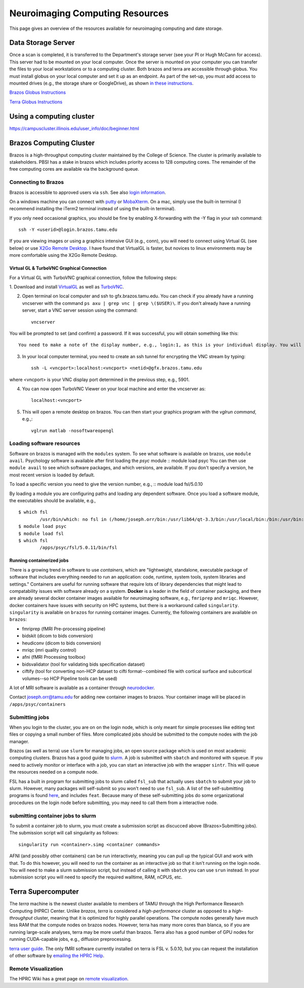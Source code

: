 ********************************
Neuroimaging Computing Resources
********************************
This page gives an overview of the resources available for neuroimaging computing and date storage. 

===================
Data Storage Server
===================
Once a scan is completed, it is transferred to the Department's storage server (see your PI or Hugh McCann for access). This server had to be mounted on your local computer. Once the server is mounted on your computer you can transfer the files to your local workstations or to a computing cluster. Both brazos and terra are accessible through globus. You must install globus on your local computer and set it up as an endpoint. As part of the set-up, you must add access to mounted drives (e.g., the storage share or GoogleDrive), as shown `in these instructions <https://docs.globus.org/how-to/globus-connect-personal-mac/>`_.

`Brazos Globus Instructions <http://www.brazos.tamu.edu/docs/globusonline.html/>`_

`Terra Globus Instructions <https://hprc.tamu.edu/wiki/SW:GlobusConnect>`_

=========================
Using a computing cluster
=========================
https://campuscluster.illinois.edu/user_info/doc/beginner.html

========================
Brazos Computing Cluster
========================
Brazos is a high-throughput computing cluster maintained by the College of Science. The cluster is primarily available to stakeholders. PBSI has a stake in brazos which includes priority access to 128 computing cores. The remainder of the free computing cores are available via the background queue. 

Connecting to Brazos
--------------------
Brazos is accessible to approved users via ``ssh``. See also `login information <http://www.brazos.tamu.edu/docs/login.html/>`_.

On a windows machine you can connect with `putty <https://www.putty.org/>`_ or `MobaXterm <https://mobaxterm.mobatek.net/>`_. On a mac, simply use the built-in terminal (I recommend installing the iTerm2 terminal instead of using the built-in terminal).  

If you only need occasional graphics, you should be fine by enabling X-forwarding with the -Y flag in your ssh command::

	ssh -Y <userid>@login.brazos.tamu.edu

If you are viewing images or using a graphics intensive GUI (e.g., conn), you will need to connect using Virtual GL (see below) or use `X2Go Remote Desktop <http://www.brazos.tamu.edu/docs/graphical_login.html>`_. I have found that VirtualGL is faster, but novices to linux environments may be more comfortable using the X2Go Remote Desktop.

Virtual GL & TurboVNC Graphical Connection
~~~~~~~~~~~~~~~~~~~~~~~~~~~~~~~~~~~~~~~~~~
For a Virtual GL with TurboVNC graphical connection, follow the following steps:

\1. Download and install `VirtualGL <https://sourceforge.net/projects/virtualgl/files/>`_ as well as `TurboVNC <https://sourceforge.net/projects/turbovnc/files/>`_.

2. Open terminal on local computer and ssh to gfx.brazos.tamu.edu. You can check if you already have a running vncserver with the command ``ps axu | grep vnc | grep \($USER)\``. If you don't already have a running server, start a VNC server session using the command::

	vncserver

You will be prompted to set (and confirm) a password. If it was successful, you will obtain something like this::

	You need to make a note of the display number, e.g., login:1, as this is your individual display. You will next need to ssh while opening a tunnel to the VNC display port, which is determined by added the display number to `5900`, e.g., `1 + 5900 = 5901`. You should now exit to close your ssh connection.

3. In your local computer terminal, you need to create an ssh tunnel for encrypting the VNC stream by typing::	

	ssh -L <vncport>:localhost:<vncport> <netid>@gfx.brazos.tamu.edu

where <vncport> is your VNC display port determined in the previous step, e.g., 5901. 

4. You can now open TurboVNC Viewer on your local machine and enter the vncserver as::

	localhost:<vncport>

5. This will open a remote desktop on brazos. You can then start your graphics program with the `vglrun command`, e.g.,::

	vglrun matlab -nosoftwareopengl

Loading software resources
--------------------------
Software on brazos is managed with the ``modules`` system. To see what software is available on brazos, use ``module avail``. Psychology software is available after first loading the `psyc` module
:: module load psyc
You can then use ``module avail`` to see which software packages, and which versions, are available. If you don't specify a version, he most recent version is loaded by default.

To load a specific version you need to give the version number, e.g.,
:: module load fsl/5.0.10

By loading a module you are configuring paths and loading any dependent software. Once you load a software module, the executables should be available, e.g.,
:: 	

	$ which fsl
		/usr/bin/which: no fsl in (/home/joseph.orr/bin:/usr/lib64/qt-3.3/bin:/usr/local/bin:/bin:/usr/bin:/usr/local/sbin:/usr/sbin:/sbin:/usr/local/bin/brazos)
	$ module load psyc
	$ module load fsl
	$ which fsl
		/apps/psyc/fsl/5.0.11/bin/fsl

Running containerized jobs  
~~~~~~~~~~~~~~~~~~~~~~~~~~
There is a growing trend in software to use *containers*, which are "lightweight, standalone, executable package of software that includes everything needed to run an application: code, runtime, system tools, system libraries and settings." Containers are useful for running software that require lots of library dependencies that might lead to compatability issues with software already on a system. **Docker** is a leader in the field of container packaging, and there are already several docker container images available for neuroimaging software, e.g., ``fmriprep`` and ``mriqc``. However, docker containers have issues with security on HPC systems, but there is a workaround called ``singularity``. ``singularity`` is available on ``brazos`` for running container images. Currently, the following containers are available on ``brazos``:

- fmriprep (fMRI Pre-processing pipeline)
- bidskit (dicom to bids conversion)
- heudiconv (dicom to bids conversion)
- mriqc (mri quality control)
- afni (fMRI Processing toolbox)
- bidsvalidator (tool for validating bids specification dataset)
- ciftify (tool for converting non-HCP dataset to cifti format--combined file with cortical surface and subcortical volumes--so HCP Pipeline tools can be used)

A lot of MRI software is available as a container through `neurodocker <https://github.com/kaczmarj/neurodocker>`_.

Contact joseph.orr@tamu.edu for adding new container images to brazos. Your container image will be placed in ``/apps/psyc/containers``

Submitting jobs
---------------
When you login to the cluster, you are on on the login node, which is only meant for simple processes like editing text files or copying a small number of files. More complicated jobs should be submitted to the compute nodes with the job manager.

Brazos (as well as terra) use ``slurm`` for managing jobs, an open source package which is used on most academic computing clusters. Brazos has a good guide to `slurm <http://www.brazos.tamu.edu/docs/slurm.html>`_. A job is submitted with ``sbatch`` and monitored with ``squeue``. If you need to actively monitor or interface with a job, you can start an interactive job with the wrapper ``sintr``. This will queue the resources needed on a compute node.

FSL has a built in program for submitting jobs to slurm called ``fsl_sub`` that actually uses ``sbatch`` to submit your job to slurm. However, many packages will self-submit so you won't need to use ``fsl_sub``. A list of the self-submitting programs is found `here <https://fsl.fmrib.ox.ac.uk/fsl/fslwiki/SGE%20submission%20FAQ>`_, and includes ``feat``. Because many of these self-submitting jobs do some organizational procedures on the login node before submitting, you may need to call them from a interactive node.

submitting container jobs to slurm
----------------------------------
To submit a container job to slurm, you must create a submission script as discucced above (Brazos>Submitting jobs). The submission script will call singularity as follows::	

	singularity run <container>.simg <container commands>

AFNI (and possibly other containers) can be run interactively, meaning you can pull up the typical GUI and work with that. To do this however, you will need to run the container as an interactive job so that it isn't running on the login node. You will need to make a slurm submission script, but instead of calling it with ``sbatch`` you can use ``srun`` instead. In your submission script you will need to specify the required walltime, RAM, nCPUS, etc.


===================
Terra Supercomputer
===================
The `terra` machine is the newest cluster available to members of TAMU through the High Performance Research Computing (HPRC) Center. Unlike `brazos`, `terra` is considered a `high-performance` cluster as opposed to a `high-throughput` cluster, meaning that it is optimized for highly parallel operations. The compute nodes generally have much less RAM that the compute nodes on brazos nodes. However, terra has many more cores than blanca, so if you are running large-scale analyses, terra may be more useful than brazos. Terra also has a good number of GPU nodes for running CUDA-capable jobs, e.g., diffusion preprocessing. 

`terra user guide <https://hprc.tamu.edu/wiki/Terra>`_. The only fMRI software currently installed on terra is FSL v. 5.0.10, but you can request the installation of other software by `emailing the HPRC Help <mailto:help@hprc.tamu.edu>`_. 

Remote Visualization
--------------------
The HPRC Wiki has a great page on `remote visualization <https://hprc.tamu.edu/wiki/Terra:Remote-Viz>`_.